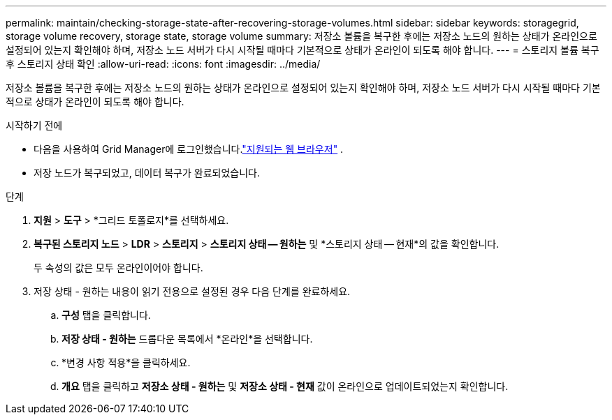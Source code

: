 ---
permalink: maintain/checking-storage-state-after-recovering-storage-volumes.html 
sidebar: sidebar 
keywords: storagegrid, storage volume recovery, storage state, storage volume 
summary: 저장소 볼륨을 복구한 후에는 저장소 노드의 원하는 상태가 온라인으로 설정되어 있는지 확인해야 하며, 저장소 노드 서버가 다시 시작될 때마다 기본적으로 상태가 온라인이 되도록 해야 합니다. 
---
= 스토리지 볼륨 복구 후 스토리지 상태 확인
:allow-uri-read: 
:icons: font
:imagesdir: ../media/


[role="lead"]
저장소 볼륨을 복구한 후에는 저장소 노드의 원하는 상태가 온라인으로 설정되어 있는지 확인해야 하며, 저장소 노드 서버가 다시 시작될 때마다 기본적으로 상태가 온라인이 되도록 해야 합니다.

.시작하기 전에
* 다음을 사용하여 Grid Manager에 로그인했습니다.link:../admin/web-browser-requirements.html["지원되는 웹 브라우저"] .
* 저장 노드가 복구되었고, 데이터 복구가 완료되었습니다.


.단계
. *지원* > *도구* > *그리드 토폴로지*를 선택하세요.
. *복구된 스토리지 노드* > *LDR* > *스토리지* > *스토리지 상태 -- 원하는* 및 *스토리지 상태 -- 현재*의 값을 확인합니다.
+
두 속성의 값은 모두 온라인이어야 합니다.

. 저장 상태 - 원하는 내용이 읽기 전용으로 설정된 경우 다음 단계를 완료하세요.
+
.. *구성* 탭을 클릭합니다.
.. *저장 상태 - 원하는* 드롭다운 목록에서 *온라인*을 선택합니다.
.. *변경 사항 적용*을 클릭하세요.
.. *개요* 탭을 클릭하고 *저장소 상태 - 원하는* 및 *저장소 상태 - 현재* 값이 온라인으로 업데이트되었는지 확인합니다.



